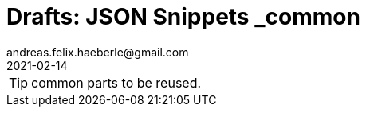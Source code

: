 = Drafts: JSON Snippets _common
andreas.felix.haeberle@gmail.com
2021-02-14
:lang: en
//https://docs.asciidoctor.org/asciidoc/latest/syntax-quick-reference/

TIP: common parts to be reused.

